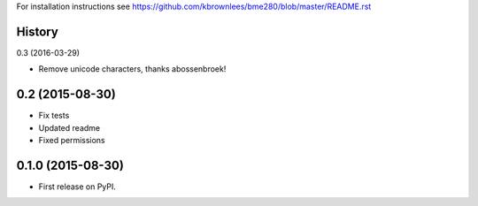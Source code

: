 
For installation instructions see https://github.com/kbrownlees/bme280/blob/master/README.rst




History
-------

0.3 (2016-03-29)

* Remove unicode characters, thanks abossenbroek!

0.2 (2015-08-30)
----------------

* Fix tests
* Updated readme
* Fixed permissions


0.1.0 (2015-08-30)
------------------

* First release on PyPI.


